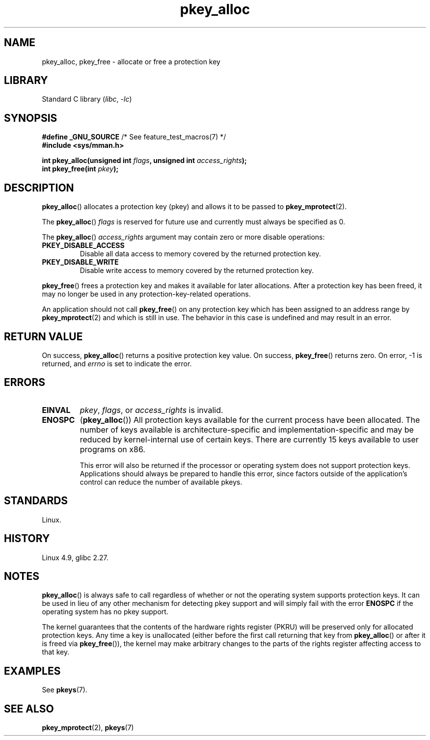 .\" Copyright, the authors of the Linux man-pages project
.\"
.\" SPDX-License-Identifier: Linux-man-pages-copyleft
.\"
.TH pkey_alloc 2 (date) "Linux man-pages (unreleased)"
.SH NAME
pkey_alloc, pkey_free \- allocate or free a protection key
.SH LIBRARY
Standard C library
.RI ( libc ,\~ \-lc )
.SH SYNOPSIS
.nf
.BR "#define _GNU_SOURCE" "             /* See feature_test_macros(7) */"
.B #include <sys/mman.h>
.P
.BI "int pkey_alloc(unsigned int " flags ", unsigned int " access_rights ");"
.BI "int pkey_free(int " pkey ");"
.fi
.SH DESCRIPTION
.BR pkey_alloc ()
allocates a protection key (pkey) and allows it to be passed to
.BR pkey_mprotect (2).
.P
The
.BR pkey_alloc ()
.I flags
is reserved for future use and currently must always be specified as 0.
.P
The
.BR pkey_alloc ()
.I access_rights
argument may contain zero or more disable operations:
.TP
.B PKEY_DISABLE_ACCESS
Disable all data access to memory covered by the returned protection key.
.TP
.B PKEY_DISABLE_WRITE
Disable write access to memory covered by the returned protection key.
.P
.BR pkey_free ()
frees a protection key and makes it available for later
allocations.
After a protection key has been freed, it may no longer be used
in any protection-key-related operations.
.P
An application should not call
.BR pkey_free ()
on any protection key which has been assigned to an address
range by
.BR pkey_mprotect (2)
and which is still in use.
The behavior in this case is undefined and may result in an error.
.SH RETURN VALUE
On success,
.BR pkey_alloc ()
returns a positive protection key value.
On success,
.BR pkey_free ()
returns zero.
On error, \-1 is returned, and
.I errno
is set to indicate the error.
.SH ERRORS
.TP
.B EINVAL
.IR pkey ,
.IR flags ,
or
.I access_rights
is invalid.
.TP
.B ENOSPC
.RB ( pkey_alloc ())
All protection keys available for the current process have
been allocated.
The number of keys available is architecture-specific and
implementation-specific and may be reduced by kernel-internal use
of certain keys.
There are currently 15 keys available to user programs on x86.
.IP
This error will also be returned if the processor or operating system
does not support protection keys.
Applications should always be prepared to handle this error, since
factors outside of the application's control can reduce the number
of available pkeys.
.SH STANDARDS
Linux.
.SH HISTORY
Linux 4.9,
glibc 2.27.
.SH NOTES
.BR pkey_alloc ()
is always safe to call regardless of whether or not the operating system
supports protection keys.
It can be used in lieu of any other mechanism for detecting pkey support
and will simply fail with the error
.B ENOSPC
if the operating system has no pkey support.
.P
The kernel guarantees that the contents of the hardware rights
register (PKRU) will be preserved only for allocated protection
keys.
Any time a key is unallocated (either before the first call
returning that key from
.BR pkey_alloc ()
or after it is freed via
.BR pkey_free ()),
the kernel may make arbitrary changes to the parts of the
rights register affecting access to that key.
.SH EXAMPLES
See
.BR pkeys (7).
.SH SEE ALSO
.BR pkey_mprotect (2),
.BR pkeys (7)
